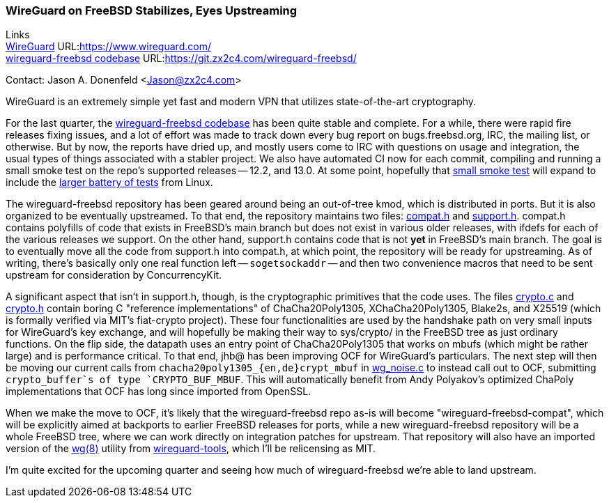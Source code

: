 === WireGuard on FreeBSD Stabilizes, Eyes Upstreaming

Links +
link:https://www.wireguard.com/[WireGuard] URL:link:https://www.wireguard.com/[https://www.wireguard.com/] +
link:https://git.zx2c4.com/wireguard-freebsd/[wireguard-freebsd codebase] URL:link:https://git.zx2c4.com/wireguard-freebsd/[https://git.zx2c4.com/wireguard-freebsd/] +

Contact: Jason A. Donenfeld <Jason@zx2c4.com>

WireGuard is an extremely simple yet fast and modern VPN that utilizes state-of-the-art cryptography.

For the last quarter, the https://git.zx2c4.com/wireguard-freebsd/[wireguard-freebsd codebase] has been quite stable and complete. For a while, there were rapid fire releases fixing issues, and a lot of effort was made to track down every bug report on bugs.freebsd.org, IRC, the mailing list, or otherwise. But by now, the reports have dried up, and mostly users come to IRC with questions on usage and integration, the usual types of things associated with a stabler project. We also have automated CI now for each commit, compiling and running a small smoke test on the repo's supported releases -- 12.2, and 13.0. At some point, hopefully that https://git.zx2c4.com/wireguard-freebsd/tree/tests/netns.sh[small smoke test] will expand to include the https://git.zx2c4.com/wireguard-linux/tree/tools/testing/selftests/wireguard/netns.sh[larger battery of tests] from Linux.

The wireguard-freebsd repository has been geared around being an out-of-tree kmod, which is distributed in ports. But it is also organized to be eventually upstreamed. To that end, the repository maintains two files: https://git.zx2c4.com/wireguard-freebsd/tree/src/compat.h[compat.h] and https://git.zx2c4.com/wireguard-freebsd/tree/src/support.h[support.h]. compat.h contains polyfills of code that exists in FreeBSD's main branch but does not exist in various older releases, with ifdefs for each of the various releases we support. On the other hand, support.h contains code that is not *yet* in FreeBSD's main branch. The goal is to eventually move all the code from support.h into compat.h, at which point, the repository will be ready for upstreaming. As of writing, there's basically only one real function left -- `sogetsockaddr` -- and then two convenience macros that need to be sent upstream for consideration by ConcurrencyKit.

A significant aspect that isn't in support.h, though, is the cryptographic primitives that the code uses. The files https://git.zx2c4.com/wireguard-freebsd/tree/src/crypto.c[crypto.c] and https://git.zx2c4.com/wireguard-freebsd/tree/src/crypto.h[crypto.h] contain boring C "reference implementations" of ChaCha20Poly1305, XChaCha20Poly1305, Blake2s, and X25519 (which is formally verified via MIT's fiat-crypto project). These four functionalities are used by the handshake path on very small inputs for WireGuard's key exchange, and will hopefully be making their way to sys/crypto/ in the FreeBSD tree as just ordinary functions. On the flip side, the datapath uses an entry point of ChaCha20Poly1305 that works on mbufs (which might be rather large) and is performance critical. To that end, jhb@ has been improving OCF for WireGuard's particulars. The next step will then be moving our current calls from `chacha20poly1305_{en,de}crypt_mbuf` in https://git.zx2c4.com/wireguard-freebsd/tree/src/wg_noise.c[wg_noise.c] to instead call out to OCF, submitting `crypto_buffer`s of type `CRYPTO_BUF_MBUF`. This will automatically benefit from Andy Polyakov's optimized ChaPoly implementations that OCF has long since imported from OpenSSL.

When we make the move to OCF, it's likely that the wireguard-freebsd repo as-is will become "wireguard-freebsd-compat", which will be explicitly aimed at backports to earlier FreeBSD releases for ports, while a new wireguard-freebsd repository will be a whole FreeBSD tree, where we can work directly on integration patches for upstream. That repository will also have an imported version of the https://man7.org/linux/man-pages/man8/wg.8.html[wg(8)] utility from https://git.zx2c4.com/wireguard-tools/about/[wireguard-tools], which I'll be relicensing as MIT.

I'm quite excited for the upcoming quarter and seeing how much of wireguard-freebsd we're able to land upstream.
